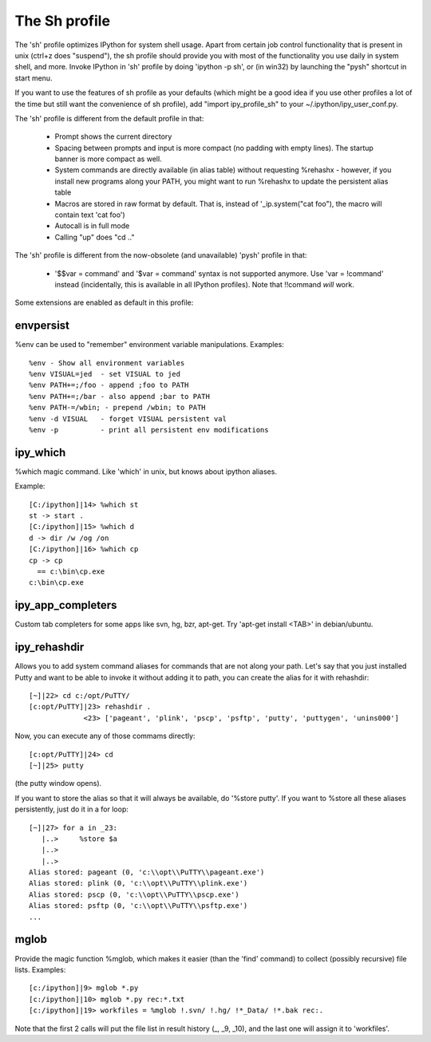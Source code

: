 ~~~~~~~~~~~~~~~
The Sh profile
~~~~~~~~~~~~~~~


The 'sh' profile optimizes IPython for system shell usage. Apart from certain job control functionality that is present in unix (ctrl+z does "suspend"), the sh profile should provide you with most of the functionality you use daily in system shell, and more. Invoke IPython in 'sh' profile by doing 'ipython -p sh', or (in win32) by launching the "pysh" shortcut in start menu.

If you want to use the features of sh profile as your defaults (which might be a good idea if you use other profiles a lot of the time but still want the convenience of sh profile), add "import ipy_profile_sh" to your ~/.ipython/ipy_user_conf.py.

The 'sh' profile is different from the default profile in that:

 * Prompt shows the current directory
 * Spacing between prompts and input is more compact (no padding with empty lines). The startup banner is more compact as well.
 * System commands are directly available (in alias table) without requesting %rehashx - however, if you install new programs along your PATH, you might want to run %rehashx to update the persistent alias table
 * Macros are stored in raw format by default. That is, instead of '_ip.system("cat foo"), the macro will contain text 'cat foo')
 * Autocall is in full mode
 * Calling "up" does "cd .."

The 'sh' profile is different from the now-obsolete (and unavailable) 'pysh' profile in that:

 * '$$var = command' and '$var = command' syntax is not supported anymore. Use 'var = !command' instead (incidentally, this is available in all IPython profiles). Note that !!command *will* work.

Some extensions are enabled as default in this profile:

----------
envpersist
----------

%env can be used to "remember" environment variable manipulations. Examples::

	%env - Show all environment variables
	%env VISUAL=jed  - set VISUAL to jed
	%env PATH+=;/foo - append ;foo to PATH
	%env PATH+=;/bar - also append ;bar to PATH
	%env PATH-=/wbin; - prepend /wbin; to PATH
	%env -d VISUAL   - forget VISUAL persistent val
	%env -p          - print all persistent env modifications

---------
ipy_which
---------

%which magic command. Like 'which' in unix, but knows about ipython aliases.

Example::

 [C:/ipython]|14> %which st
 st -> start .
 [C:/ipython]|15> %which d
 d -> dir /w /og /on
 [C:/ipython]|16> %which cp
 cp -> cp
   == c:\bin\cp.exe
 c:\bin\cp.exe

------------------
ipy_app_completers
------------------

Custom tab completers for some apps like svn, hg, bzr, apt-get. Try 'apt-get install <TAB>' in debian/ubuntu.

-------------
ipy_rehashdir
-------------

Allows you to add system command aliases for commands that are not along your path. Let's say that you just installed Putty and want to be able to invoke it without adding it to path, you can create the alias for it with rehashdir::

 [~]|22> cd c:/opt/PuTTY/
 [c:opt/PuTTY]|23> rehashdir .
              <23> ['pageant', 'plink', 'pscp', 'psftp', 'putty', 'puttygen', 'unins000']

Now, you can execute any of those commams directly::

 [c:opt/PuTTY]|24> cd
 [~]|25> putty

(the putty window opens).

If you want to store the alias so that it will always be available, do '%store putty'. If you want to %store all these aliases persistently, just do it in a for loop::

 [~]|27> for a in _23:
    |..>     %store $a
    |..>
    |..>
 Alias stored: pageant (0, 'c:\\opt\\PuTTY\\pageant.exe')
 Alias stored: plink (0, 'c:\\opt\\PuTTY\\plink.exe')
 Alias stored: pscp (0, 'c:\\opt\\PuTTY\\pscp.exe')
 Alias stored: psftp (0, 'c:\\opt\\PuTTY\\psftp.exe')
 ...

-----
mglob
-----

Provide the magic function %mglob, which makes it easier (than the 'find' command) to collect (possibly recursive) file lists. Examples::

 [c:/ipython]|9> mglob *.py
 [c:/ipython]|10> mglob *.py rec:*.txt
 [c:/ipython]|19> workfiles = %mglob !.svn/ !.hg/ !*_Data/ !*.bak rec:.

Note that the first 2 calls will put the file list in result history (_, _9, _10), and the last one will assign it to 'workfiles'.


